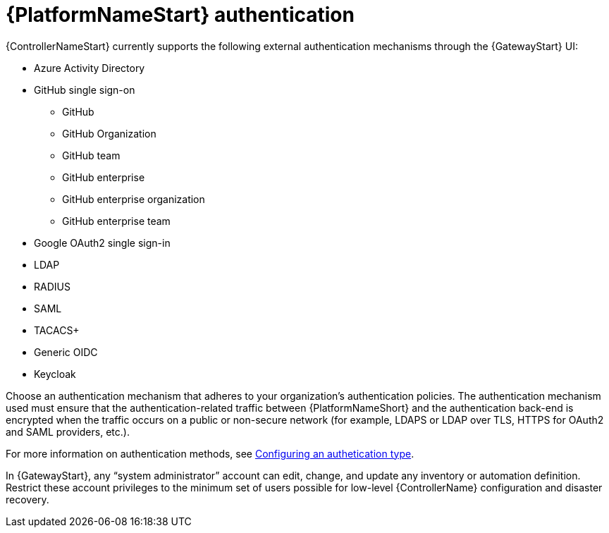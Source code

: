 // Module included in the following assemblies: 
// downstream/assemblies/assembly-hardening-aap.adoc

[id="ref-aap-authentication_{context}"]

= {PlatformNameStart} authentication

[role="_abstract"]

{ControllerNameStart} currently supports the following external authentication mechanisms through the {GatewayStart} UI:

* Azure Activity Directory
* GitHub single sign-on
** GitHub
** GitHub Organization
** GitHub team
** GitHub enterprise
** GitHub enterprise organization
** GitHub enterprise team
* Google OAuth2 single sign-in
* LDAP
* RADIUS
* SAML
* TACACS+
* Generic OIDC
* Keycloak

Choose an authentication mechanism that adheres to your organization's authentication policies. 
The authentication mechanism used must ensure that the authentication-related traffic between {PlatformNameShort} and the authentication back-end is encrypted when the traffic occurs on a public or non-secure network (for example, LDAPS or LDAP over TLS, HTTPS for OAuth2 and SAML providers, etc.).

For more information on authentication methods, see link:{URLCentralAuth}/gw-configure-authentication#gw-config-authentication-type[Configuring an authetication type].

In {GatewayStart}, any “system administrator” account can edit, change, and update any inventory or automation definition. 
Restrict these account privileges to the minimum set of users possible for low-level {ControllerName} configuration and disaster recovery.



